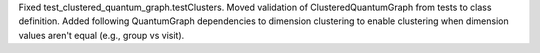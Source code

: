 Fixed test_clustered_quantum_graph.testClusters.
Moved validation of ClusteredQuantumGraph from tests to class definition.
Added following QuantumGraph dependencies to dimension clustering to enable clustering when dimension values aren't equal (e.g., group vs visit).
